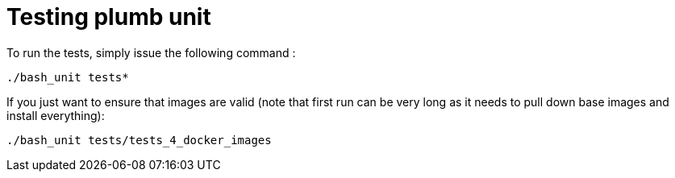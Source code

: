 = Testing plumb unit

To run the tests, simply issue the following command :

 ./bash_unit tests*


If you just want to ensure that images are valid (note that first run can be very long as it needs to pull down base images and install everything):

 ./bash_unit tests/tests_4_docker_images
